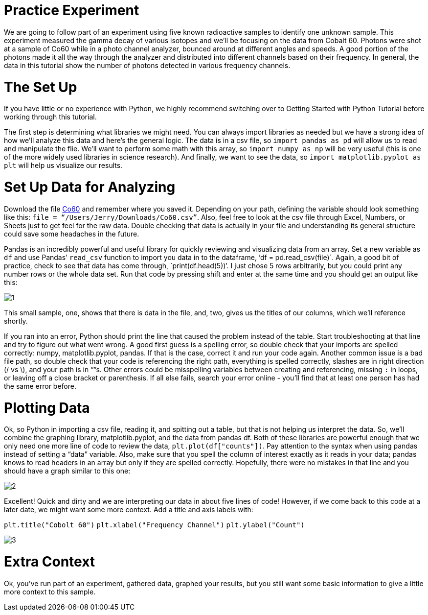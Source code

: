 = Practice Experiment

We are going to follow part of an experiment using five known radioactive samples to identify one unknown sample. This experiment measured the gamma decay of various isotopes and we’ll be focusing on the data from Cobalt 60. Photons were shot at a sample of Co60 while in a photo channel analyzer, bounced around at different angles and speeds. A good portion of the photons made it all the way through the analyzer and distributed into different channels based on their frequency. In general, the data in this tutorial show the number of photons detected in various frequency channels.

= The Set Up

If you have little or no experience with Python, we highly recommend switching over to Getting Started with Python Tutorial before working through this tutorial.

The first step is determining what libraries we might need. You can always import libraries as needed but we have a strong idea of how we’ll analyze this data and here’s the general logic. The data is in a csv file, so `import pandas as pd` will allow us to read and manipulate the flie. We'll want to perform some math with this array, so `import numpy as np` will be very useful (this is one of the more widely used libraries in science research). And finally, we want to see the data, so `import matplotlib.pyplot as plt` will help us visualize our results.

= Set Up Data for Analyzing

Download the file link:_includes/user/karl/doc-python/Co60.csv[Co60] and remember where you saved it. Depending on your path, defining the variable should look something like this: `file = “/Users/Jerry/Downloads/Co60.csv”`. Also, feel free to look at the csv file through Excel, Numbers, or Sheets just to get feel for the raw data. Double checking that data is actually in your file and understanding its general structure could save some headaches in the future. 

Pandas is an incredibly powerful and useful library for quickly reviewing and visualizing data from an array. Set a new variable as `df` and use Pandas’ `read_csv` function to import you data in to the dataframe, ‘df = pd.read_csv(file)`. Again, a good bit of practice, check to see that data has come through, `print(df.head(5))’. I just chose 5 rows arbitrarily, but you could print any number rows or the whole data set. Run that code by pressing shift and enter at the same time and you should get an output like this:

image:images/Co60_prac/1.png[]

This small sample, one, shows that there is data in the file, and, two, gives us the titles of our columns, which we’ll reference shortly.

If you ran into an error, Python should print the line that caused the problem instead of the table. Start troubleshooting at that line and try to figure out what went wrong. A good first guess is a spelling error, so double check that your imports are spelled correctly: numpy, matplotlib.pyplot, pandas. If that is the case, correct it and run your code again. Another common issue is a bad file path, so double check that your code is referencing the right path, everything is spelled correctly, slashes are in right direction (/ vs \), and your path is in “”s. Other errors could be misspelling variables between creating and referencing, missing `:` in loops, or leaving off a close bracket or parenthesis. If all else fails, search your error online - you’ll find that at least one person has had the same error before.

= Plotting Data

Ok, so Python in importing a csv file, reading it, and spitting out a table, but that is not helping us interpret the data. So, we’ll combine the graphing library, matplotlib.pyplot, and the data from pandas df. Both of these libraries are powerful enough that we only need one more line of code to review the data, `plt.plot(df["counts"])`. Pay attention to the syntax when using pandas instead of setting a “data” variable. Also, make sure that you spell the column of interest exactly as it reads in your data; pandas knows to read headers in an array but only if they are spelled correctly. Hopefully, there were no mistakes in that line and you should have a graph similar to this one:

image::images/Co60_Prac/2.png[]

Excellent! Quick and dirty and we are interpreting our data in about five lines of code! However, if we come back to this code at a later date, we might want some more context. Add a title and axis labels with:

`plt.title("Cobolt 60")`
`plt.xlabel("Frequency Channel")`
`plt.ylabel("Count")`

image::images/Co60_Prac/3.png[]

= Extra Context

Ok, you’ve run part of an experiment, gathered data, graphed your results, but you still want some basic information to give a little more context to this sample. 
